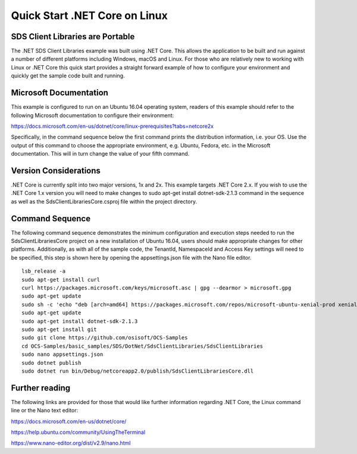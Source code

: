 Quick Start .NET Core on Linux
==============================

SDS Client Libraries are Portable
--------------------------------

The .NET SDS Client Libraries example was built using .NET Core.  This allows the application
to be built and run against a number of different platforms including Windows, macOS and Linux.  
For those who are relatively new to working with Linux or .NET Core this quick start provides a 
straight forward example of how to configure your environment and quickly get the sample code
built and running. 

Microsoft Documentation
-----------------------

This example is configured to run on an Ubuntu 16.04 operating system, readers of this example 
should refer to the following Microsoft documentation to configure their environment: 

https://docs.microsoft.com/en-us/dotnet/core/linux-prerequisites?tabs=netcore2x 

Specifically, in the command sequence below the first command prints the distribution information, i.e. your OS.
Use the output of this command to choose the appropriate environment, e.g. Ubuntu, Fedora, etc.
in the Microsoft documentation.  This will in turn change the value of your fifth command.  

Version Considerations
----------------------

.NET Core is currently split into two major versions, 1x and 2x.  This example targets .NET Core 2.x.  If you wish to 
use the .NET Core 1.x version you will need to make changes to sudo apt-get install dotnet-sdk-2.1.3 command in the sequence
as well as the SdsClientLibrariesCore.csproj file within the project directory.   

Command Sequence 
-----------------

The following command sequence demonstrates the minimum configuration and execution steps needed to run the 
SdsClientLibrariesCore project on a new installation of Ubuntu 16.04, users should make appropriate changes for
other platforms.  Additionally, as with all of the sample code, the TenantId, NamespaceId and Access Key settings 
will need to be specified, this step is shown here by opening the appsettings.json file with the Nano file editor. 

::

	lsb_release -a 
	sudo apt-get install curl
	curl https://packages.microsoft.com/keys/microsoft.asc | gpg --dearmor > microsoft.gpg
	sudo apt-get update
	sudo sh -c 'echo "deb [arch=amd64] https://packages.microsoft.com/repos/microsoft-ubuntu-xenial-prod xenial main" > /etc/apt/sources.list.d/dotnetdev.list'
	sudo apt-get update
	sudo apt-get install dotnet-sdk-2.1.3
	sudo apt-get install git
	sudo git clone https://github.com/osisoft/OCS-Samples
	cd OCS-Samples/basic_samples/SDS/DotNet/SdsClientLibraries/SdsClientLibraries
	sudo nano appsettings.json
	sudo dotnet publish
	sudo dotnet run bin/Debug/netcoreapp2.0/publish/SdsClientLibrariesCore.dll 


Further reading
---------------

The following links are provided for those that would like further information regarding .NET Core, the Linux command line 
or the Nano text editor:

https://docs.microsoft.com/en-us/dotnet/core/

https://help.ubuntu.com/community/UsingTheTerminal

https://www.nano-editor.org/dist/v2.9/nano.html
